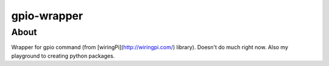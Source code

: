 gpio-wrapper
============

About
-----

Wrapper for gpio command (from [wiringPi](http://wiringpi.com/) library). Doesn't do much right now. Also my playground to creating python packages.
